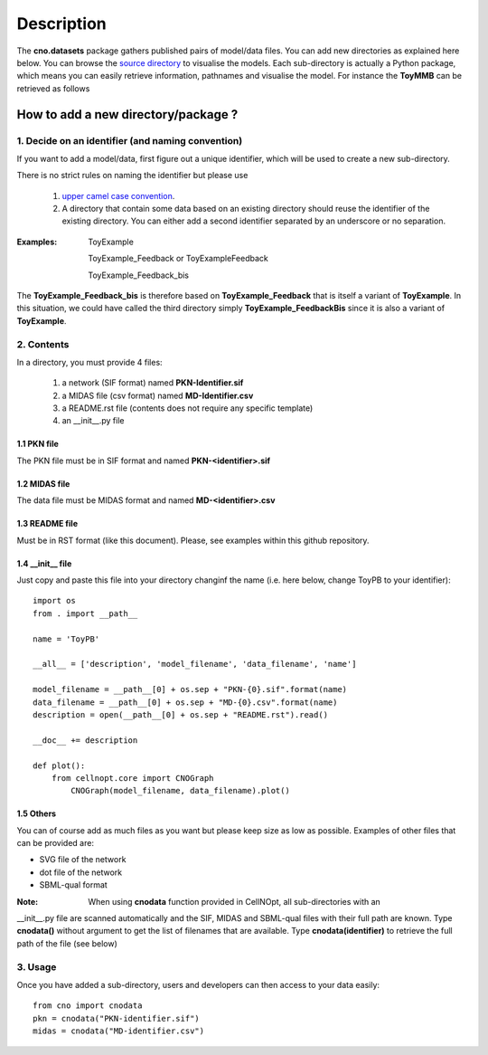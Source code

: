 Description
###############

The **cno.datasets** package gathers published pairs of model/data files. You can add new directories as explained here below. You can browse the `source directory <https://github.com/cellnopt/cellnopt/tree/master/cno/datasets>`_ to visualise the models. Each sub-directory is actually a Python package, which means you can easily retrieve information, pathnames and visualise the model. For instance the **ToyMMB** can be retrieved as follows

.. doctest::

    >>> from cno.datasets import ToyMMB
    >>> ToyMMB.model_filename
    cno/datasets/ToyMMB/PKN-ToyMMB.sif
    >>> cno.datasets.ToyMMB.name
    ToyMMB
    >>> cno.datasets.ToyMMB.plot()


How to add a new directory/package ?
=====================================

1. Decide on an identifier (and naming convention)
----------------------------------------------------

If you want to add a model/data, first figure out a unique identifier, which will be used to 
create a new sub-directory.

There is no strict rules on naming the identifier but please use 

  #. `upper camel case convention <http://en.wikipedia.org/wiki/CamelCase>`_.
  #. A directory that contain some data based on an existing directory should
     reuse the identifier of the existing directory. You can either add a second identifier
     separated by an underscore or no separation.

:Examples: ::

       ToyExample
       
       ToyExample_Feedback or ToyExampleFeedback
       
       ToyExample_Feedback_bis

The **ToyExample_Feedback_bis** is therefore based on **ToyExample_Feedback** that is itself
a variant of **ToyExample**. In this situation, we could have called the third
directory simply **ToyExample_FeedbackBis** since it is also a variant of **ToyExample**.


2. Contents
---------------

In a directory, you must provide 4 files:

    #. a network (SIF format) named **PKN-Identifier.sif**
    #. a MIDAS file (csv format) named **MD-Identifier.csv**
    #. a README.rst file (contents does not require any specific template)
    #. an __init__.py file

1.1 PKN file
~~~~~~~~~~~~~~
The PKN file must be in SIF format and named **PKN-<identifier>.sif**

1.2 MIDAS file
~~~~~~~~~~~~~~~
The data file must be MIDAS format and named **MD-<identifier>.csv**

1.3 README file
~~~~~~~~~~~~~~~~~~~~
Must be in RST format (like this document). Please, see examples within this github repository.

1.4 __init__ file
~~~~~~~~~~~~~~~~~~~~~~

Just copy and paste this file into your directory changinf the name (i.e. here below, 
change ToyPB to your identifier)::

    import os
    from . import __path__

    name = 'ToyPB'

    __all__ = ['description', 'model_filename', 'data_filename', 'name']

    model_filename = __path__[0] + os.sep + "PKN-{0}.sif".format(name)
    data_filename = __path__[0] + os.sep + "MD-{0}.csv".format(name)
    description = open(__path__[0] + os.sep + "README.rst").read()

    __doc__ += description

    def plot():
        from cellnopt.core import CNOGraph
            CNOGraph(model_filename, data_filename).plot()

1.5 Others
~~~~~~~~~~~~~~~
You can of course add as much files as you want but please keep size as low as possible. 
Examples of other files that can be provided are: 

* SVG file of the network
* dot file of the network
* SBML-qual format

:Note: When using **cnodata** function provided in CellNOpt, all sub-directories with an 
__init__.py file are scanned automatically and the SIF, MIDAS and SBML-qual files with their full path 
are known. Type **cnodata()** without argument to get the list of
filenames that are available. Type **cnodata(identifier)** to retrieve the full path of the file (see below)

3. Usage
--------------
Once you have added a sub-directory, users and developers can then access to your data easily::

    from cno import cnodata
    pkn = cnodata("PKN-identifier.sif")
    midas = cnodata("MD-identifier.csv")








